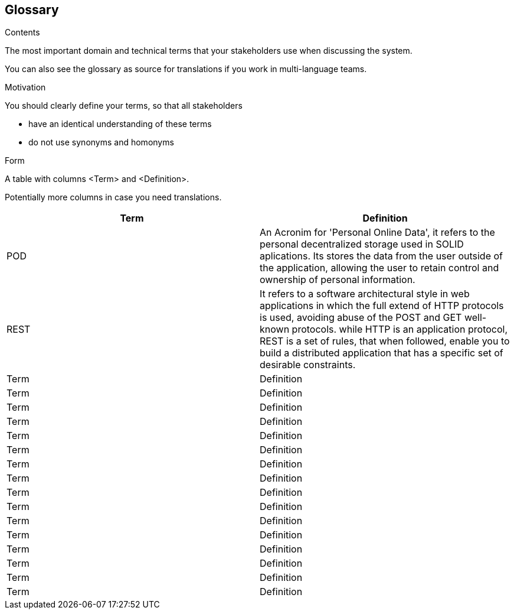 [[section-glossary]]
== Glossary



[role="arc42help"]
****
.Contents
The most important domain and technical terms that your stakeholders use when discussing the system.

You can also see the glossary as source for translations if you work in multi-language teams.

.Motivation
You should clearly define your terms, so that all stakeholders

* have an identical understanding of these terms
* do not use synonyms and homonyms

.Form
A table with columns <Term> and <Definition>.

Potentially more columns in case you need translations.

****

[options="header"]
|===
| Term         | Definition
| POD    | An Acronim for 'Personal Online Data', it refers to the personal decentralized storage used in SOLID aplications. Its stores the data from the user outside of the application, allowing the user to retain control and ownership of personal information.
| REST   | It refers to a software architectural style in web applications in which the full extend of HTTP protocols is used, avoiding abuse of the POST and GET well-known protocols. while HTTP is an application protocol, REST is a set of rules, that when followed, enable you to build a distributed application that has a specific set of desirable constraints.
| Term         | Definition
| Term         | Definition
| Term         | Definition
| Term         | Definition
| Term         | Definition
| Term         | Definition
| Term         | Definition
| Term         | Definition
| Term         | Definition
| Term         | Definition
| Term         | Definition
| Term         | Definition
| Term         | Definition
| Term         | Definition
| Term         | Definition
| Term         | Definition
|===
